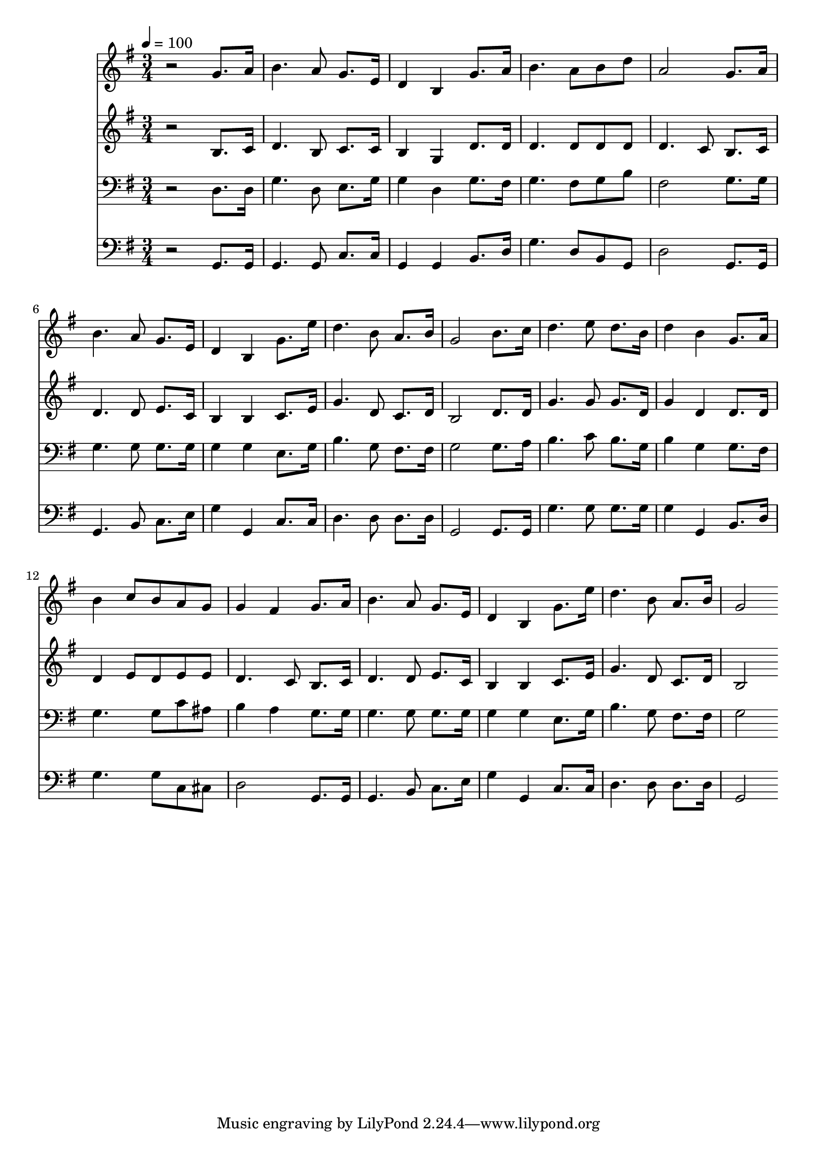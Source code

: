 % Lily was here -- automatically converted by c:/Program Files (x86)/LilyPond/usr/bin/midi2ly.py from mid/191.mid
\version "2.14.0"

\layout {
  \context {
    \Voice
    \remove "Note_heads_engraver"
    \consists "Completion_heads_engraver"
    \remove "Rest_engraver"
    \consists "Completion_rest_engraver"
  }
}

trackAchannelA = {


  \key g \major
    
  \time 3/4 
  

  \key g \major
  
  \tempo 4 = 100 
  
}

trackA = <<
  \context Voice = voiceA \trackAchannelA
>>


trackBchannelB = \relative c {
  r2 g''8. a16 
  | % 2
  b4. a8 g8. e16 
  | % 3
  d4 b g'8. a16 
  | % 4
  b4. a8 b d 
  | % 5
  a2 g8. a16 
  | % 6
  b4. a8 g8. e16 
  | % 7
  d4 b g'8. e'16 
  | % 8
  d4. b8 a8. b16 
  | % 9
  g2 b8. c16 
  | % 10
  d4. e8 d8. b16 
  | % 11
  d4 b g8. a16 
  | % 12
  b4 c8 b a g 
  | % 13
  g4 fis g8. a16 
  | % 14
  b4. a8 g8. e16 
  | % 15
  d4 b g'8. e'16 
  | % 16
  d4. b8 a8. b16 
  | % 17
  g2 
}

trackB = <<
  \context Voice = voiceA \trackBchannelB
>>


trackCchannelB = \relative c {
  r2 b'8. c16 
  | % 2
  d4. b8 c8. c16 
  | % 3
  b4 g d'8. d16 
  | % 4
  d4. d8 d d 
  | % 5
  d4. c8 b8. c16 
  | % 6
  d4. d8 e8. c16 
  | % 7
  b4 b c8. e16 
  | % 8
  g4. d8 c8. d16 
  | % 9
  b2 d8. d16 
  | % 10
  g4. g8 g8. d16 
  | % 11
  g4 d d8. d16 
  | % 12
  d4 e8 d e e 
  | % 13
  d4. c8 b8. c16 
  | % 14
  d4. d8 e8. c16 
  | % 15
  b4 b c8. e16 
  | % 16
  g4. d8 c8. d16 
  | % 17
  b2 
}

trackC = <<
  \context Voice = voiceA \trackCchannelB
>>


trackDchannelB = \relative c {
  r2 d8. d16 
  | % 2
  g4. d8 e8. g16 
  | % 3
  g4 d g8. fis16 
  | % 4
  g4. fis8 g b 
  | % 5
  fis2 g8. g16 
  | % 6
  g4. g8 g8. g16 
  | % 7
  g4 g e8. g16 
  | % 8
  b4. g8 fis8. fis16 
  | % 9
  g2 g8. a16 
  | % 10
  b4. c8 b8. g16 
  | % 11
  b4 g g8. fis16 
  | % 12
  g4. g8 c ais 
  | % 13
  b4 a g8. g16 
  | % 14
  g4. g8 g8. g16 
  | % 15
  g4 g e8. g16 
  | % 16
  b4. g8 fis8. fis16 
  | % 17
  g2 
}

trackD = <<

  \clef bass
  
  \context Voice = voiceA \trackDchannelB
>>


trackEchannelB = \relative c {
  r2 g8. g16 
  | % 2
  g4. g8 c8. c16 
  | % 3
  g4 g b8. d16 
  | % 4
  g4. d8 b g 
  | % 5
  d'2 g,8. g16 
  | % 6
  g4. b8 c8. e16 
  | % 7
  g4 g, c8. c16 
  | % 8
  d4. d8 d8. d16 
  | % 9
  g,2 g8. g16 
  | % 10
  g'4. g8 g8. g16 
  | % 11
  g4 g, b8. d16 
  | % 12
  g4. g8 c, cis 
  | % 13
  d2 g,8. g16 
  | % 14
  g4. b8 c8. e16 
  | % 15
  g4 g, c8. c16 
  | % 16
  d4. d8 d8. d16 
  | % 17
  g,2 
}

trackE = <<

  \clef bass
  
  \context Voice = voiceA \trackEchannelB
>>


\score {
  <<
    \context Staff=trackB \trackA
    \context Staff=trackB \trackB
    \context Staff=trackC \trackA
    \context Staff=trackC \trackC
    \context Staff=trackD \trackA
    \context Staff=trackD \trackD
    \context Staff=trackE \trackA
    \context Staff=trackE \trackE
  >>
  \layout {}
  \midi {}
}
